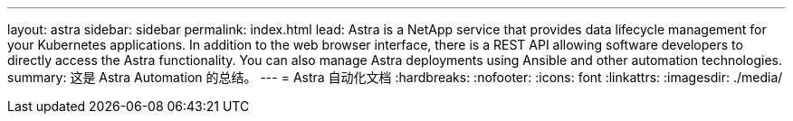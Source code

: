 ---
layout: astra 
sidebar: sidebar 
permalink: index.html 
lead: Astra is a NetApp service that provides data lifecycle management for your Kubernetes applications. In addition to the web browser interface, there is a REST API allowing software developers to directly access the Astra functionality. You can also manage Astra deployments using Ansible and other automation technologies. 
summary: 这是 Astra Automation 的总结。 
---
= Astra 自动化文档
:hardbreaks:
:nofooter: 
:icons: font
:linkattrs: 
:imagesdir: ./media/


